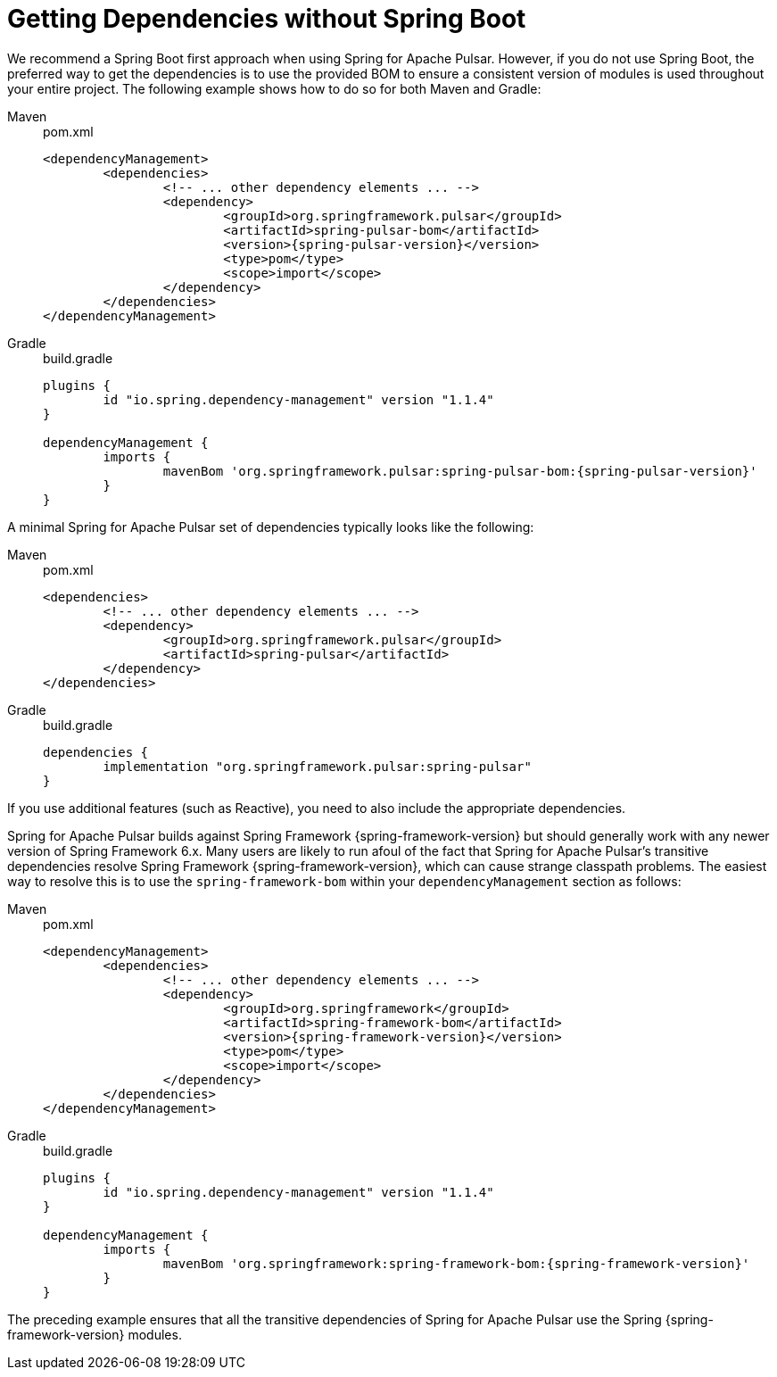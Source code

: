 [[deps-without-boot]]
= Getting Dependencies without Spring Boot

We recommend a Spring Boot first approach when using Spring for Apache Pulsar.
However, if you do not use Spring Boot, the preferred way to get the dependencies is to use the provided BOM to ensure a consistent version of modules is used throughout your entire project.
The following example shows how to do so for both Maven and Gradle:

[tabs]
======
Maven::
+
.pom.xml
[source,xml,indent=0,subs="verbatim,attributes",role="primary"]
----
<dependencyManagement>
	<dependencies>
		<!-- ... other dependency elements ... -->
		<dependency>
			<groupId>org.springframework.pulsar</groupId>
			<artifactId>spring-pulsar-bom</artifactId>
			<version>{spring-pulsar-version}</version>
			<type>pom</type>
			<scope>import</scope>
		</dependency>
	</dependencies>
</dependencyManagement>
----

Gradle::
+
.build.gradle
[source,groovy,indent=0,subs="verbatim,attributes",role="secondary"]
----
plugins {
	id "io.spring.dependency-management" version "1.1.4"
}

dependencyManagement {
	imports {
		mavenBom 'org.springframework.pulsar:spring-pulsar-bom:{spring-pulsar-version}'
	}
}
----
======

A minimal Spring for Apache Pulsar set of dependencies typically looks like the following:

[tabs]
======
Maven::
+
.pom.xml
[source,xml,indent=0,subs="verbatim,attributes",role="primary"]
----
<dependencies>
	<!-- ... other dependency elements ... -->
	<dependency>
		<groupId>org.springframework.pulsar</groupId>
		<artifactId>spring-pulsar</artifactId>
	</dependency>
</dependencies>
----

Gradle::
+
.build.gradle
[source,groovy,indent=0,subs="verbatim,attributes",role="secondary"]
----
dependencies {
	implementation "org.springframework.pulsar:spring-pulsar"
}
----
======

If you use additional features (such as Reactive), you need to also include the appropriate dependencies.

Spring for Apache Pulsar builds against Spring Framework {spring-framework-version} but should generally work with any newer version of Spring Framework 6.x.
Many users are likely to run afoul of the fact that Spring for Apache Pulsar's transitive dependencies resolve Spring Framework {spring-framework-version}, which can cause strange classpath problems.
The easiest way to resolve this is to use the `spring-framework-bom` within your `dependencyManagement` section as follows:

[tabs]
======
Maven::
+
.pom.xml
[source,xml,indent=0,subs="verbatim,attributes",role="primary"]
----
<dependencyManagement>
	<dependencies>
		<!-- ... other dependency elements ... -->
		<dependency>
			<groupId>org.springframework</groupId>
			<artifactId>spring-framework-bom</artifactId>
			<version>{spring-framework-version}</version>
			<type>pom</type>
			<scope>import</scope>
		</dependency>
	</dependencies>
</dependencyManagement>
----

Gradle::
+
.build.gradle
[source,groovy,indent=0,subs="verbatim,attributes",role="secondary"]
----
plugins {
	id "io.spring.dependency-management" version "1.1.4"
}

dependencyManagement {
	imports {
		mavenBom 'org.springframework:spring-framework-bom:{spring-framework-version}'
	}
}
----
======

The preceding example ensures that all the transitive dependencies of Spring for Apache Pulsar use the Spring {spring-framework-version} modules.
